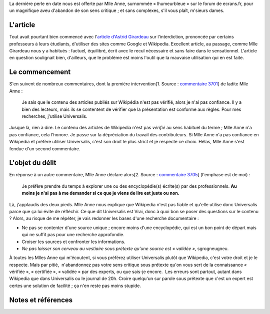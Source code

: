 .. title: Abandonner son sens critique sans complexes
.. slug: abandonner-son-sens-critique-sans-complexes
.. date: 2008-01-18 16:28:02
.. tags: Wikipedia
.. description: 
.. excerpt: La dernière perle en date nous est offerte par Mlle Anne, surnommée « lhumeurbleue » sur le forum de ecrans.fr, pour un magnifique aveu d'abandon de son sens critique ; et sans complexes, s'il vous plaît, m'sieurs dames : « Je préfère prendre du temps à explorer une ou des encyclopédie(s) écrite(s) par des professionnels. Au moins je n'ai pas à me demander si ce que je viens de lire est juste ou non. »

La dernière perle en date nous est offerte par Mlle Anne, surnommée « lhumeurbleue » sur le forum de ecrans.fr, pour un magnifique aveu d'abandon de son sens critique ; et sans complexes, s'il vous plaît, m'sieurs dames.

L'article
=========

Tout avait pourtant bien commencé avec l'\ `article d'Astrid Girardeau <http://www.ecrans.fr/Wikipedia-banning,2684.html>`__ sur l'interdiction, prononcée par certains professeurs à leurs étudiants, d'utiliser des sites comme Google et Wikipedia. Excellent article, au passage, comme Mlle Girardeau nous y a habitués : factuel, équilibré, écrit avec le recul nécessaire et sans faire dans le sensationnel. L'article en question soulignait bien, d'ailleurs, que le problème est moins l'outil que la mauvaise utilisation qui en est faite.

Le commencement
===============

S'en suivent de nombreux commentaires, dont la première intervention[1. Source : `commentaire 3701 <http://www.ecrans.fr/forums/viewtopic.php?pid=3701#p3701>`__] de ladite Mlle Anne :

    Je sais que le contenu des articles publiés sur Wikipédia n'est pas vérifié, alors je n'ai pas confiance. Il y a bien des lecteurs, mais ils se contentent de vérifier que la présentation est conforme aux règles. Pour mes recherches, j'utilise Universalis.

Jusque là, rien à dire. Le contenu des articles de Wikipedia n'est pas *vérifié* au sens habituel du terme ; Mlle Anne n'a pas confiance, cela l'honore. Je passe sur la dépréciation du travail des contributeurs. Si Mlle Anne n'a pas confiance en Wikipedia et préfère utiliser Universalis, c'est son droit le plus strict et je respecte ce choix. Hélas, Mlle Anne s'est fendue d'un second commentaire.

L'objet du délit
================

En réponse à un autre commentaire, Mlle Anne déclare alors[2. Source : `commentaire 3705 <http://www.ecrans.fr/forums/viewtopic.php?pid=3705#p3705>`__] (l'emphase est de moi) :

    Je préfère prendre du temps à explorer une ou des encyclopédie(s) écrite(s) par des professionnels. **Au moins je n'ai pas à me demander si ce que je viens de lire est juste ou non.**

Là, j'applaudis des deux pieds. Mlle Anne nous explique que Wikipedia n'est pas fiable et qu'elle utilise donc Universalis parce que ça lui évite de réfléchir. Ce que dit Universalis est Vrai, donc à quoi bon se poser des questions sur le contenu ? Alors, au risque de me répéter, je vais redonner les bases d'une recherche documentaire :

-  Ne pas se contenter d'une source unique ; encore moins d'une encyclopédie, qui est un bon point de départ mais qui ne suffit pas pour une recherche approfondie.
-  Croiser les sources et confronter les informations.
-  *Ne pas laisser son cerveau au vestiaire sous prétexte qu'une source est « validée »*, sgrogneugneu.

À toutes les Mlles Anne qui m'écoutent, si vous préférez utiliser Universalis plutôt que Wikipedia, c'est votre droit et je le respecte. Mais par pitié,  n'abandonnez pas votre sens critique sous prétexte qu'on vous sert de la connaissance « vérifiée », « certifiée », « validée » par des experts, ou que sais-je encore.  Les erreurs sont partout, autant dans Wikipedia que dans Universalis ou le journal de 20h. Croire quelqu'un sur parole sous prétexte que c'est un expert est certes une solution de facilité ; ça n'en reste pas moins stupide.

Notes et références
===================
